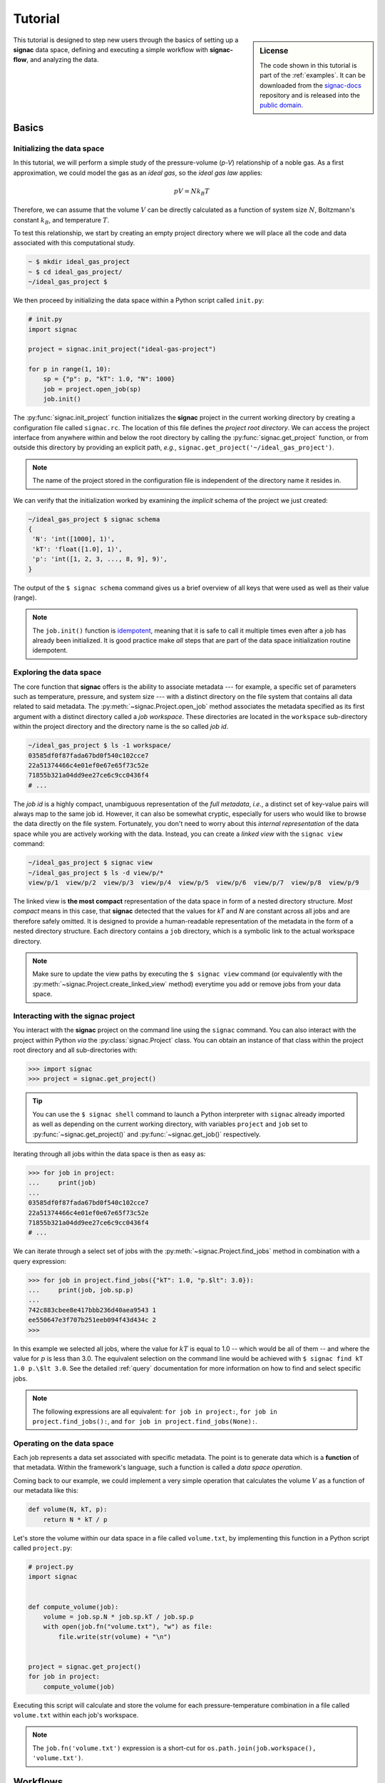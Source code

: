 .. _tutorial:

========
Tutorial
========

.. sidebar:: License

    The code shown in this tutorial is part of the :ref:`examples`.
    It can be downloaded from the signac-docs_ repository and is released into the `public domain <https://github.com/glotzerlab/signac-docs/blob/master/examples/LICENSE.txt>`_.

.. _signac-docs: https://github.com/glotzerlab/signac-docs

This tutorial is designed to step new users through the basics of setting up a **signac** data space, defining and executing a simple workflow with **signac-flow**, and analyzing the data.

Basics
======


Initializing the data space
---------------------------

In this tutorial, we will perform a simple study of the pressure-volume (*p-V*) relationship of a noble gas.
As a first approximation, we could model the gas as an *ideal gas*, so the *ideal gas law* applies:

.. math::

    p V = N k_B T

Therefore, we can assume that the volume :math:`V` can be directly calculated as a function of system size :math:`N`, Boltzmann's constant :math:`k_B`, and temperature :math:`T`.

To test this relationship, we start by creating an empty project directory where we will place all the code and data associated with this computational study.

.. code:: bash

    ~ $ mkdir ideal_gas_project
    ~ $ cd ideal_gas_project/
    ~/ideal_gas_project $

We then proceed by initializing the data space within a Python script called ``init.py``:

.. code:: python

    # init.py
    import signac

    project = signac.init_project("ideal-gas-project")

    for p in range(1, 10):
        sp = {"p": p, "kT": 1.0, "N": 1000}
        job = project.open_job(sp)
        job.init()

The :py:func:`signac.init_project` function initializes the **signac** project in the current working directory by creating a configuration file called ``signac.rc``.
The location of this file defines the *project root directory*.
We can access the project interface from anywhere within and below the root directory by calling the :py:func:`signac.get_project` function, or from outside this directory by providing an explicit path, *e.g.*, ``signac.get_project('~/ideal_gas_project')``.

.. note::

    The name of the project stored in the configuration file is independent of the directory name it resides in.

We can verify that the initialization worked by examining the *implicit* schema of the project we just created:

.. code:: bash

    ~/ideal_gas_project $ signac schema
    {
     'N': 'int([1000], 1)',
     'kT': 'float([1.0], 1)',
     'p': 'int([1, 2, 3, ..., 8, 9], 9)',
    }


The output of the ``$ signac schema`` command gives us a brief overview of all keys that were used as well as their value (range).

.. note::

    The ``job.init()`` function is `idempotent <https://en.wikipedia.org/wiki/Idempotence>`_, meaning that it is safe to call it multiple times even after a job has already been initialized.
    It is good practice make *all* steps that are part of the data space initialization routine idempotent.


Exploring the data space
------------------------

The core function that **signac** offers is the ability to associate metadata --- for example, a specific set of parameters such as temperature, pressure, and system size --- with a distinct directory on the file system that contains all data related to said metadata.
The :py:meth:`~signac.Project.open_job` method associates the metadata specified as its first argument with a distinct directory called a *job workspace*.
These directories are located in the ``workspace`` sub-directory within the project directory and the directory name is the so called *job id*.

.. code-block:: bash

    ~/ideal_gas_project $ ls -1 workspace/
    03585df0f87fada67bd0f540c102cce7
    22a51374466c4e01ef0e67e65f73c52e
    71855b321a04dd9ee27ce6c9cc0436f4
    # ...

The *job id* is a highly compact, unambiguous representation of the *full metadata*, *i.e.*, a distinct set of key-value pairs will always map to the same job id.
However, it can also be somewhat cryptic, especially for users who would like to browse the data directly on the file system.
Fortunately, you don't need to worry about this *internal representation* of the data space while you are actively working with the data.
Instead, you can create a *linked view* with the ``signac view`` command:

.. code-block:: bash

    ~/ideal_gas_project $ signac view
    ~/ideal_gas_project $ ls -d view/p/*
    view/p/1  view/p/2  view/p/3  view/p/4  view/p/5  view/p/6  view/p/7  view/p/8  view/p/9

The linked view is **the most compact** representation of the data space in form of a nested directory structure.
*Most compact* means in this case, that **signac** detected that the values for *kT* and *N* are constant across all jobs and are therefore safely omitted.
It is designed to provide a human-readable representation of the metadata in the form of a nested directory structure.
Each directory contains a ``job`` directory, which is a symbolic link to the actual workspace directory.

.. note::

    Make sure to update the view paths by executing the ``$ signac view`` command (or equivalently with the :py:meth:`~signac.Project.create_linked_view` method) everytime you add or remove jobs from your data space.



Interacting with the **signac** project
---------------------------------------

You interact with the **signac** project on the command line using the ``signac`` command.
You can also interact with the project within Python *via* the :py:class:`signac.Project` class.
You can obtain an instance of that class within the project root directory and all sub-directories with:

.. code-block:: pycon

    >>> import signac
    >>> project = signac.get_project()

.. tip::

    You can use the ``$ signac shell`` command to launch a Python interpreter with ``signac`` already imported
    as well as depending on the current working directory, with variables ``project`` and ``job`` set to
    :py:func:`~signac.get_project()` and :py:func:`~signac.get_job()` respectively.


Iterating through all jobs within the data space is then as easy as:

.. code-block:: pycon

    >>> for job in project:
    ...     print(job)
    ...
    03585df0f87fada67bd0f540c102cce7
    22a51374466c4e01ef0e67e65f73c52e
    71855b321a04dd9ee27ce6c9cc0436f4
    # ...

We can iterate through a select set of jobs with the :py:meth:`~signac.Project.find_jobs` method in combination with a query expression:

.. code-block:: pycon

    >>> for job in project.find_jobs({"kT": 1.0, "p.$lt": 3.0}):
    ...     print(job, job.sp.p)
    ...
    742c883cbee8e417bbb236d40aea9543 1
    ee550647e3f707b251eeb094f43d434c 2
    >>>

In this example we selected all jobs, where the value for :math:`kT` is equal to 1.0 -- which would be all of them -- and where the value for :math:`p` is less than 3.0.
The equivalent selection on the command line would be achieved with ``$ signac find kT 1.0 p.\$lt 3.0``.
See the detailed :ref:`query` documentation for more information on how to find and select specific jobs.

.. note::

    The following expressions are all equivalent: ``for job in project:``, ``for job in project.find_jobs():``, and ``for job in project.find_jobs(None):``.

Operating on the data space
---------------------------

Each job represents a data set associated with specific metadata.
The point is to generate data which is a **function** of that metadata.
Within the framework's language, such a function is called a *data space operation*.

Coming back to our example, we could implement a very simple operation that calculates the volume :math:`V` as a function of our metadata like this:

.. code-block:: python

    def volume(N, kT, p):
        return N * kT / p

Let's store the volume within our data space in a file called ``volume.txt``, by implementing this function in a Python script called ``project.py``:

.. code-block:: python

    # project.py
    import signac


    def compute_volume(job):
        volume = job.sp.N * job.sp.kT / job.sp.p
        with open(job.fn("volume.txt"), "w") as file:
            file.write(str(volume) + "\n")


    project = signac.get_project()
    for job in project:
        compute_volume(job)

Executing this script will calculate and store the volume for each pressure-temperature combination in a file called ``volume.txt`` within each job's workspace.

.. note::

    The ``job.fn('volume.txt')`` expression is a short-cut for ``os.path.join(job.workspace(), 'volume.txt')``.


Workflows
=========


Implementing a simple workflow
------------------------------

In many cases, it is desirable to avoid the repeat execution of data space operations, especially if they are not `idempotent <https://en.wikipedia.org/wiki/Idempotence>`_ or are significantly more expensive than our simple example.
For this, we will incoporate the ``compute_volume()`` function into a workflow using the package ``signac-flow`` and its :class:`~.flow.FlowProject` class.
We slightly modify our ``project.py`` script:

.. code-block:: python

    # project.py
    from flow import FlowProject


    @FlowProject.operation
    def compute_volume(job):
        volume = job.sp.N * job.sp.kT / job.sp.p
        with open(job.fn("volume.txt"), "w") as file:
            file.write(str(volume) + "\n")


    if __name__ == "__main__":
        FlowProject().main()

The :py:meth:`~.flow.FlowProject.operation` decorator identifies the ``compute_volume`` function as an *operation function* of our project.
Furthermore, it is now directly executable from the command line via an interface provided by the :py:meth:`~flow.FlowProject.main` method.

We can then execute all operations defined within the project with:

.. code-block:: bash

    ~/ideal_gas_project $ python project.py run

However, if you execute this in your own terminal, you might have noticed a warning message printed out at the end, that looks like:

.. code-block:: none

    WARNING:flow.project:Operation 'compute_volume' has no post-conditions!

That is because by default, the ``run`` command will continue to execute all defined operations until they are considered *completed*.
An operation is considered completed when all its *post conditions* are met, and it is up to the user to define those post conditions.
Since we have not defined any post conditions yet, **signac** would continue to execute the same operation indefinitely.

For this example, a good post condition would be the existence of the ``volume.txt`` file.
To tell the :py:class:`~.flow.FlowProject` class when an operation is *completed*, we can modify the above example by adding a function that defines this condition:

.. code-block:: python

    # project.py
    from flow import FlowProject
    import os


    def volume_computed(job):
        return job.isfile("volume.txt")


    @FlowProject.operation
    @FlowProject.post(volume_computed)
    def compute_volume(job):
        volume = job.sp.N * job.sp.kT / job.sp.p
        with open(job.fn("volume.txt"), "w") as file:
            file.write(str(volume) + "\n")


    if __name__ == "__main__":
        FlowProject().main()

.. tip::

    Simple conditions can be conveniently defined inline as `lambda expressions`_: ``@FlowProject.post(lambda job: job.isfile("volume.txt"))``.

.. _lambda expressions: https://docs.python.org/3/reference/expressions.html#lambda

We can check that we implemented the condition correctly by executing ``$ python project.py run`` again.
This should now return without any message because all operations have already been completed.

.. note::

    To simply, execute a specific operation from the command line ignoring all logic, use the ``exec`` command, *e.g.*: ``$ python project.py exec compute_volume``.
    This command (as well as the run command) also accepts jobs as arguments, so you can specify that you only want to run operations for a specific set of jobs.

Extending the workflow
----------------------

So far we learned how to define and implement *data space operations* and how to define simple post conditions to control the execution of said operations.
In the next step, we will learn how to integrate multiple operations into a cohesive workflow.

First, let's verify that the volume has actually been computed for all jobs.
For this we transform the ``volume_computed()`` function into a *label function* by decorating it with the :py:meth:`~flow.FlowProject.label` decorator:

.. code-block:: python

    # project.py
    from flow import FlowProject


    @FlowProject.label
    def volume_computed(job):
        return job.isfile("volume.txt")


    # ...

We can then view the project's status with the ``status`` command:

.. code-block:: bash

    ~/ideal_gas_project $ python project.py status
    Generate output...

    Status project 'ideal-gas-project':
    Total # of jobs: 10

    label            progress
    ---------------  --------------------------------------------------
    volume_computed  |########################################| 100.00%

That means that there is a ``volume.txt`` file in each and every job workspace directory.

Let's assume that instead of storing the volume in a text file, we wanted to store in it in a `JSON`_ file called ``data.json``.
Since we are pretending that computing the volume is an expensive operation, we will implement a second operation that copies the result stored in the ``volume.txt`` file into the ``data.json`` file instead of recomputing it:

.. _JSON: https://en.wikipedia.org/wiki/JSON

.. code-block:: python

    # project.py
    from flow import FlowProject
    import json

    # ...


    @FlowProject.operation
    @FlowProject.pre(volume_computed)
    @FlowProject.post.isfile("data.json")
    def store_volume_in_json_file(job):
        with open(job.fn("volume.txt")) as textfile:
            data = {"volume": float(textfile.read())}
            with open(job.fn("data.json"), "w") as jsonfile:
                json.dump(data, jsonfile)


    # ...

Here we reused the ``volume_computed`` condition function as a **pre-condition** and took advantage of the ``post.isfile`` short-cut function to define the post-condition for this operation function.

.. important::

    An operation function is **eligible** for execution if all pre-conditions are met, at least one post-condition is not met and the operation is not currently submitted or running.

Next, instead of running this new function for all jobs, let's test it for one job first.

.. code-block:: bash

    ~/ideal_gas_project $ python project.py run -n 1
    Execute operation 'store_volume_in_json_file(742c883cbee8e417bbb236d40aea9543)'...

We can verify the output with:

.. code-block:: bash

    ~/ideal_gas_project $ cat workspace/742c883cbee8e417bbb236d40aea9543/data.json
    {"volume": 1000.0}

Since that seems right, we can then store all other volumes in the respective ``data.json`` files by executing ``$ python project.py run``.

.. tip::

    We could further simplify our workflow definition by replacing the ``pre(volume_computed)`` condition with ``pre.after(compute_volume)``, which is a short-cut to reuse all of ``compute_volume()``'s post-conditions as pre-conditions for the ``store_volume_in_json_file()`` operation.

Grouping Operations
-------------------

If we wanted to submit :code:`compute_volume` and
:code:`store_volume_in_json_file` together to run in series, we currently couldn't, even though we
know that :code:`store_volume_in_json_file` can run immediately after
:code:`compute_volume`. With the :py:class:`FlowGroup` class, we can group the
two operations together and submit any job that is ready to run
:code:`compute_volume`. To do this, we create a group and decorate the operations
with it.

.. code-block:: python

    # project.py
    from flow import FlowProject
    import json

    volume_group = FlowProject.make_group(name="volume")


    @FlowProject.label
    def volume_computed(job):
        return job.isfile("volume.txt")


    @volume_group
    @FlowProject.operation
    @FlowProject.post(volume_computed)
    def compute_volume(job):
        volume = job.sp.N * job.sp.kT / job.sp.p
        with open(job.fn("volume.txt"), "w") as file:
            file.write(str(volume) + "\n")


    @volume_group
    @FlowProject.operation
    @FlowProject.pre(volume_computed)
    @FlowProject.post.isfile("data.json")
    def store_volume_in_json_file(job):
        with open(job.fn("volume.txt")) as textfile:
            data = {"volume": float(textfile.read())}
            with open(job.fn("data.json"), "w") as jsonfile:
                json.dump(data, jsonfile)


    if __name__ == "__main__":
        FlowProject().main()

We can now run :code:`python project.py run -o volume` or
:code:`python project.py submit -o volume` to run or submit both operations.

The job document
----------------

Storing results in JSON format -- as shown in the previous section -- is good practice because the JSON format is an open, human-readable format, and parsers are readily available in a wide range of languages.
Because of this, **signac** stores all metadata in JSON files and in addition comes with a built-in JSON-storage container for each job (see: :ref:`project-job-document`).

Let's add another operation to our ``project.py`` script that stores the volume in the *job document*:

.. code-block:: python

     # project.py
     # ...


     @FlowProject.operation
     @FlowProject.pre.after(compute_volume)
     @FlowProject.post(lambda job: "volume" in job.document)
     def store_volume_in_document(job):
         with open(job.fn("volume.txt")) as textfile:
             job.document.volume = float(textfile.read())

Besides needing fewer lines of code, storing data in the *job document* has one more distinct advantage: it is directly searchable.
That means that we can find and select jobs based on its content.

Executing the ``$ python project.py run`` command after adding the above function to the ``project.py`` script will store all volume in the job documents.
We can then inspect all *searchable* data with the ``$ signac find`` command in combination with the ``--show`` option:

.. code-block:: bash

    ~/ideal_gas_project $ signac find --show
    03585df0f87fada67bd0f540c102cce7
    {'N': 1000, 'kT': 1.0, 'p': 3}
    {'volume': 333.3333333333333}
    22a51374466c4e01ef0e67e65f73c52e
    {'N': 1000, 'kT': 1.0, 'p': 5}
    {'volume': 200.0}
    71855b321a04dd9ee27ce6c9cc0436f4
    {'N': 1000, 'kT': 1.0, 'p': 4}
    {'volume': 250.0}
    # ...

When executed with ``--show``, the ``find`` command not only prints the *job id*, but also the metadata and the document for each job.
In addition to selecting by metadata as shown earlier, we can also find and select jobs by their *job document* content, *e.g.*:

.. code-block:: bash

    ~/ideal_gas_project $ signac find doc.volume.\$lte 125 --show
    Interpreted filter arguments as '{"doc.volume.$lte": 125}'.
    df1794892c1ec0909e5955079754fb0b
    {'N': 1000, 'kT': 1.0, 'p': 10}
    {'volume': 100.0}
    dbe8094b72da6b3dd7c8f17abdcb7608
    {'N': 1000, 'kT': 1.0, 'p': 9}
    {'volume': 111.11111111111111}
    97ac0114bb2269561556b16aef030d43
    {'N': 1000, 'kT': 1.0, 'p': 8}
    {'volume': 125.0}


Job.data and Job.stores
-----------------------

The job :py:attr:`~signac.contrib.job.Job.data` attribute provides a dict-like interface to an HDF5-file, which is designed to store large numerical data, such as numpy arrays.

For example:

.. code-block:: python

      with job.data:
          job.data.my_array = numpy.zeros(64, 32)

You can use the ``data``-attribute to store both built-in types, numpy arrays, and pandas dataframes.
The ``job.data`` property is a short-cut for ``job.stores['signac_data']``, you can access many different data stores by providing your own name, e.g., ``job.stores.my_data``.

See :ref:`project-job-data` for an in-depth discussion.

Submit operations to a scheduling system
========================================

In addition to executing operations directly on the command line, **signac** can also submit operations to a scheduler such as SLURM_.
The submit command will generate and submit a script containing the operations to run and relevant scheduler directives such as the number of processors to request.
In addition, **signac** will also keep track of submitted operations in addition to workflow progress, which almost completely automates the submission process as well as preventing the accidental repeated submission of operations.

.. _SLURM: https://slurm.schedmd.com/

To use this feature, make sure that you are on a system with any of the supported schedulers and then run the ``$ python project.py submit`` command.

As an example, we could submit the operation ``compute_volume`` to the cluster.

``$ python project.py submit -o compute_volume -n 1 -w 1.5``

This command submits to the cluster for the next available job (because we specified ``-n 1``), which is submitted with a walltime of 1.5 hours.
We can use the ``--pretend`` option to output the text of the submission document.
Here is some sample output used on Stampede2, a SLURM-based queuing system:

.. code-block:: bash

    $ python project.py submit -o compute_volume -n 1 -w 1.5 --pretend
    Query scheduler...
    Submitting cluster job 'ideal_gas/ee550647/compute_volu/0000/085edda24ead71794f423e0046744a17':
     - Operation: compute_volume(ee550647e3f707b251eeb094f43d434c)
    #!/bin/bash
    #SBATCH --job-name="ideal_gas/ee550647/compute_volu/0000/085edda24ead71794f423e0046744a17"
    #SBATCH --partition=skx-normal
    #SBATCH -t 01:30:00
    #SBATCH --nodes=1
    #SBATCH --ntasks=1

    set -e
    set -u

    cd /scratch/05583/tg848827/ideal_gas_project

    # compute_volume(ee550647e3f707b251eeb094f43d434c)
    /opt/apps/intel17/python3/3.6.3/bin/python3 project.py exec compute_volume ee550647e3f707b251eeb094f43d434c

We can submit 5 jobs simultaneously by changing ``-n 1`` to ``-n 5``.
After submitting, if we run ``$ python project.py status -d``, a detailed report is produced that tracks the progress of each job.

.. code-block:: bash

    $ python project.py status -d
    Query scheduler...
    Collect job status info: 100%|██████████████████████████████| 10/10 [00:00<00:00, 2500.48it/s]
    # Overview:
    Total # of jobs: 10

    label    ratio
    -------  -------
    [no labels to show]

    # Detailed View:
    job_id                            operation           labels
    --------------------------------  ------------------  --------
    ee550647e3f707b251eeb094f43d434c  compute_volume [Q]
    df1794892c1ec0909e5955079754fb0b  compute_volume [Q]
    71855b321a04dd9ee27ce6c9cc0436f4  compute_volume [Q]
    dbe8094b72da6b3dd7c8f17abdcb7608  compute_volume [Q]
    a2fa2b860d0a1df3f5dbaaa3a7798a59  compute_volume [Q]
    22a51374466c4e01ef0e67e65f73c52e  compute_volume [U]
    97ac0114bb2269561556b16aef030d43  compute_volume [U]
    03585df0f87fada67bd0f540c102cce7  compute_volume [U]
    e5613a5439caeb021ce40a2fc0ebe7ed  compute_volume [U]
    742c883cbee8e417bbb236d40aea9543  compute_volume [U]
    [U]:unknown [R]:registered [Q]:queued [A]:active [I]:inactive [!]:requires_attention

Jobs signified with ``Q`` are queued in the cluster; when calling ``python project.py status -d`` again, if ``signac`` queries the cluster to find those jobs have begun running, their status will be reported ``A``.

See the :ref:`cluster-submission` section for further details on how to use the ``submit`` option and the :ref:`environments` section for details on submitting to your particular cluster.

.. todo::

    * Add section about signac-dashboard.
